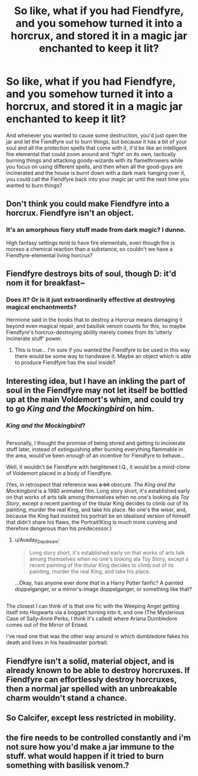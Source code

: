 #+TITLE: So like, what if you had Fiendfyre, and you somehow turned it into a horcrux, and stored it in a magic jar enchanted to keep it lit?

* So like, what if you had Fiendfyre, and you somehow turned it into a horcrux, and stored it in a magic jar enchanted to keep it lit?
:PROPERTIES:
:Author: Avaday_Daydream
:Score: 0
:DateUnix: 1503179323.0
:DateShort: 2017-Aug-20
:FlairText: Ramble
:END:
And whenever you wanted to cause some destruction, you'd just open the jar and let the Fiendfyre out to burn things, but because it has a bit of your soul and all the protection spells that come with it, it'd be like an intelligent fire elemental that could zoom around and 'fight' on its own, tactically burning things and attacking goody-wizards with its flamethrowers while you focus on using different spells, and then when all the good-guys are incinerated and the house is burnt down with a dark mark hanging over it, you could call the Fiendfyre back into your magic jar until the next time you wanted to burn things?


** Don't think you could make Fiendfyre into a horcrux. Fiendfyre isn't an object.
:PROPERTIES:
:Author: yarglethatblargle
:Score: 10
:DateUnix: 1503179892.0
:DateShort: 2017-Aug-20
:END:

*** It's an amorphous fiery stuff made from dark magic? I dunno.

High fantasy settings tend to have fire elementals, even though fire is moreso a chemical reaction than a substance, so couldn't we have a Fiendfyre-elemental living horcrux?
:PROPERTIES:
:Author: Avaday_Daydream
:Score: 0
:DateUnix: 1503182492.0
:DateShort: 2017-Aug-20
:END:


** Fiendfyre destroys bits of soul, though D: it'd nom it for breakfast~
:PROPERTIES:
:Author: SteamAngel
:Score: 5
:DateUnix: 1503182928.0
:DateShort: 2017-Aug-20
:END:

*** Does it? Or is it just extraordinarily effective at destroying magical enchantments?

Hermione said in the books that to destroy a Horcrux means damaging it beyond even magical repair, and basilisk venom counts for this, so maybe Fiendfyre's horcrux-destroying ability merely comes from its 'utterly incinerate stuff' power.
:PROPERTIES:
:Author: Avaday_Daydream
:Score: 3
:DateUnix: 1503183586.0
:DateShort: 2017-Aug-20
:END:

**** This is true... I'm sure if you wanted the Fiendfyre to be used in this way there would be some way to handwave it. Maybe an object which is able to produce Fiendfyre has the soul inside?
:PROPERTIES:
:Author: SteamAngel
:Score: 1
:DateUnix: 1503183920.0
:DateShort: 2017-Aug-20
:END:


** Interesting idea, but I have an inkling the part of soul in the Fiendfyre may not let itself be bottled up at the main Voldemort's whim, and could try to go /King and the Mockingbird/ on him.
:PROPERTIES:
:Author: Achille-Talon
:Score: 3
:DateUnix: 1503318297.0
:DateShort: 2017-Aug-21
:END:

*** /King and the Mockingbird/?

** 
   :PROPERTIES:
   :CUSTOM_ID: section
   :END:
Personally, I thought the promise of being stored and getting to incinerate stuff later, instead of extinguishing after burning everything flammable in the area, would've been enough of an incentive for Fiendfyre to behave...
:PROPERTIES:
:Author: Avaday_Daydream
:Score: 1
:DateUnix: 1503320757.0
:DateShort: 2017-Aug-21
:END:

**** Well, it wouldn't be Fiendfyre with heightened I.Q., it would be a mind-clone of Voldemort placed in a body of Fiendfyre.

(Yes, in retrospect that reference was +a bit+ obscure. /The King and the Mockingbird/ is a 1980 animated film. Long story short, it's established early on that works of arts talk among themselves when no one's looking ala /Toy Story/, except a recent painting of the titular King decides to climb out of its painting, murder the real King, and take his place. No one's the wiser, and, because the King had insisted his portrait be an idealised version of himself that didn't share his flaws, the Portrait!King is much more cunning and therefore dangerous than his predecessor.)
:PROPERTIES:
:Author: Achille-Talon
:Score: 2
:DateUnix: 1503322490.0
:DateShort: 2017-Aug-21
:END:

***** u/Avaday_Daydream:
#+begin_quote
  Long story short, it's established early on that works of arts talk among themselves when no one's looking ala Toy Story, except a recent painting of the titular King decides to climb out of its painting, murder the real King, and take his place.
#+end_quote

...Okay, has anyone ever done /that/ in a Harry Potter fanfic? A painted doppelganger, or a mirror's-image doppelganger, or something like that?

** 
   :PROPERTIES:
   :CUSTOM_ID: section
   :END:
The closest I can think of is that one fic with the Weeping Angel getting itself into Hogwarts via a boggart turning into it, and one (The Mysterious Case of Sally-Anne Perks, I think it's called) where Ariana Dumbledore comes out of the Mirror of Erised.
:PROPERTIES:
:Author: Avaday_Daydream
:Score: 1
:DateUnix: 1503357771.0
:DateShort: 2017-Aug-22
:END:

****** i've read one that was the other way around in which dumbledore fakes his death and lives in his headmaster portrait.
:PROPERTIES:
:Author: tomintheconer
:Score: 1
:DateUnix: 1503579284.0
:DateShort: 2017-Aug-24
:END:


** Fiendfyre isn't a solid, material object, and is already known to be able to destroy horcruxes. If Fiendfyre can effortlessly destroy horcruxes, then a normal jar spelled with an unbreakable charm wouldn't stand a chance.
:PROPERTIES:
:Score: 2
:DateUnix: 1503241519.0
:DateShort: 2017-Aug-20
:END:


** So Calcifer, except less restricted in mobility.
:PROPERTIES:
:Author: atinypinetree
:Score: 2
:DateUnix: 1503246294.0
:DateShort: 2017-Aug-20
:END:


** the fire needs to be controlled constantly and i'm not sure how you'd make a jar immune to the stuff. what would happen if it tried to burn something with basilisk venom.?
:PROPERTIES:
:Author: tomintheconer
:Score: 1
:DateUnix: 1503221462.0
:DateShort: 2017-Aug-20
:END:
